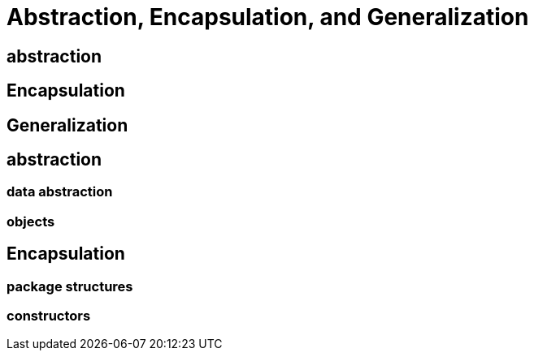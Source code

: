 = Abstraction, Encapsulation, and Generalization


== abstraction
== Encapsulation
== Generalization

== abstraction
=== data abstraction
=== objects
== Encapsulation
=== package structures
=== constructors
